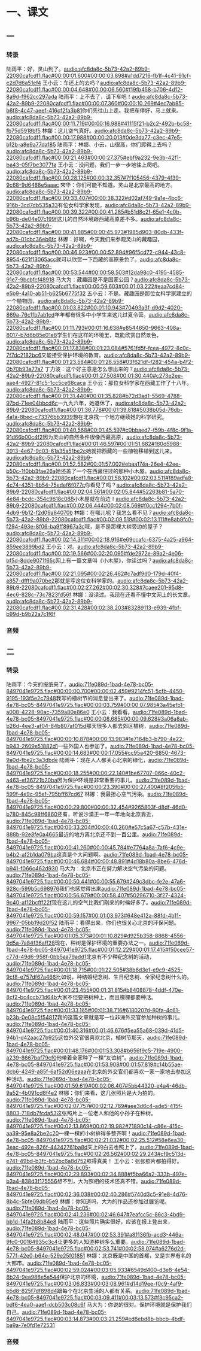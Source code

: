 * 一、课文
** 一
*** 转录
:PROPERTIES:
:EXPORT-ID: ae0d9ec5-a955-446d-9626-8515369ef35b
:END:
陆雨平：好，灵山到了。[[audio:afc8da8c-5b73-42a2-89b9-22080cafcdf1.flac#00:00:01.600#00:00:03.898#a1dd7216-fb1f-4c41-91cf-e2d7d6a51ef4]]
王小云：车还上的去吗？[[audio:afc8da8c-5b73-42a2-89b9-22080cafcdf1.flac#00:00:04.648#00:00:06.560#f19fb458-b706-4d12-8a9d-f962cc297ada]]
陆雨平：上不去了，请下车吧！[[audio:afc8da8c-5b73-42a2-89b9-22080cafcdf1.flac#00:00:07.360#00:00:10.269#4ec7ab85-b6f8-4c47-aeef-416cf2fa3b81]]你们先往山上走。我把车停好，马上就来。[[audio:afc8da8c-5b73-42a2-89b9-22080cafcdf1.flac#00:00:11.719#00:00:16.988#41115f21-b2c2-492b-bc58-fb75d5918bf5]]
林娜：这儿空气真好。[[audio:afc8da8c-5b73-42a2-89b9-22080cafcdf1.flac#00:00:17.988#00:00:20.013#0de3da77-c3ec-47e5-b12b-a8e9a77da185]]
陆雨平：林娜、小云，山很高，你们爬得上去吗？[[audio:afc8da8c-5b73-42a2-89b9-22080cafcdf1.flac#00:00:21.463#00:00:27.375#ebf9a232-9e3b-42f1-ba43-05f7be3077fa]]
王小云：没问题，我们一步一步地往上爬吧。[[audio:afc8da8c-5b73-42a2-89b9-22080cafcdf1.flac#00:00:28.125#00:00:32.357#7f105456-4379-4f39-9c68-9d6488e5aaac]]
宋华：你们可能不知道。灵山是北京最高的地方。[[audio:afc8da8c-5b73-42a2-89b9-22080cafcdf1.flac#00:00:33.407#00:00:38.322#d02af749-9a1e-4bc6-916b-3cd7db535a33]]有位女科学家发现，[[audio:afc8da8c-5b73-42a2-89b9-22080cafcdf1.flac#00:00:39.322#00:00:41.285#b51d8c2f-65e1-4c0b-b96b-de04e07c199f]]这儿的自然环境跟西藏高原差不多。[[audio:afc8da8c-5b73-42a2-89b9-22080cafcdf1.flac#00:00:41.885#00:00:45.973#1985d903-80db-433f-ad7b-01cbc36eb6fc]]
林娜：好啊，今天我们来参观灵山的藏趣园，[[audio:afc8da8c-5b73-42a2-89b9-22080cafcdf1.flac#00:00:46.923#00:00:52.894#96f5cd72-c944-43c8-8954-621f13065acc]]就可以欣赏一下西藏的高原景色了。[[audio:afc8da8c-5b73-42a2-89b9-22080cafcdf1.flac#00:00:53.544#00:00:58.503#12da98c0-4195-4585-91e7-9bcbfcf48918]]
马大为：藏趣园是不是国家公园？[[audio:afc8da8c-5b73-42a2-89b9-22080cafcdf1.flac#00:00:59.603#00:01:03.222#eaa7cd84-e5b9-4a10-ab51-b625b6775f32]]
五小云：不是。藏趣园是那位女科学家建立的一个植物园，[[audio:afc8da8c-5b73-42a2-89b9-22080cafcdf1.flac#00:01:03.822#00:01:10.943#70493a3f-d9d2-4020-869a-76c1fb7ab1cd]]年年都有很多中小学生来这儿过夏令营。[[audio:afc8da8c-5b73-42a2-89b9-22080cafcdf1.flac#00:01:11.793#00:01:16.638#e8544650-9663-408a-8017-b7d8b85e01e8]]学生们在这样的环境里，既能欣赏自然景色，[[audio:afc8da8c-5b73-42a2-89b9-22080cafcdf1.flac#00:01:17.838#00:01:23.084#5761fd5f-fcea-4972-8c0c-7f7dc2182bc6]]又能接受保护环境的教育。[[audio:afc8da8c-5b73-42a2-89b9-22080cafcdf1.flac#00:01:23.584#00:01:26.558#03f621df-f282-454a-b4f2-0b70b93a77a7]]
丁力波：这个好主意是怎么想出来的？[[audio:afc8da8c-5b73-42a2-89b9-22080cafcdf1.flac#00:01:27.508#00:01:30.440#c273e2ee-aae4-4927-81c5-1cc5ce68caca]]
王小云：那位女科学家在西藏工作了十八年。[[audio:afc8da8c-5b73-42a2-89b9-22080cafcdf1.flac#00:01:31.440#00:01:35.828#b72d3ad1-5569-4788-97bd-71ee04bbcd6c]]一九九六年，她退休了，[[audio:afc8da8c-5b73-42a2-89b9-22080cafcdf1.flac#00:01:36.778#00:01:39.818#5038b05d-76db-4a1a-8bed-c73376bb3939]]想在北京找一个地方继续她的科学研究。[[audio:afc8da8c-5b73-42a2-89b9-22080cafcdf1.flac#00:01:40.568#00:01:45.597#c0bbaed7-f59b-4f8c-9f1a-91d66b00c4f2]]因为灵山的自然条件很像西藏高原，[[audio:afc8da8c-5b73-42a2-89b9-22080cafcdf1.flac#00:01:46.597#00:01:51.682#160d5988-3913-4e67-9c03-61a35a51be2c]]她就把西藏的一些植物移植到这儿来。[[audio:afc8da8c-5b73-42a2-89b9-22080cafcdf1.flac#00:01:52.582#00:01:57.002#ebaa174a-26e4-42ee-b50c-1f0bb3fae26a]]她还盖了一个在西藏住过的那种小木屋。[[audio:afc8da8c-5b73-42a2-89b9-22080cafcdf1.flac#00:01:58.102#00:02:03.511#f89adfa8-4c74-4351-8b54-75edef6f077c]]你看见了吗？[[audio:afc8da8c-5b73-42a2-89b9-22080cafcdf1.flac#00:02:04.561#00:02:05.844#52263b81-5a70-4e84-bcdc-354c9618c088]]小木屋就在前边！[[audio:afc8da8c-5b73-42a2-89b9-22080cafcdf1.flac#00:02:06.444#00:02:08.569#f0cc1294-7b0f-4db9-9b12-f2d09a84070b]]
林娜：在哪儿呢？我怎么看不见？[[audio:afc8da8c-5b73-42a2-89b9-22080cafcdf1.flac#00:02:09.519#00:02:13.111#e8ab9fc0-f294-493e-8f06-ba9ff8967a3c]]哦，是不是那棵大树旁边的屋子？[[audio:afc8da8c-5b73-42a2-89b9-22080cafcdf1.flac#00:02:14.311#00:02:18.916#e69ccafc-6375-4a25-a964-859ee3899bd2]]
王小云：对。[[audio:afc8da8c-5b73-42a2-89b9-22080cafcdf1.flac#00:02:19.566#00:02:20.095#fde2972e-89a2-4e06-bf5d-8dde9071f65c]]网上有一篇文章叫《小木屋》，你读过吗？[[audio:afc8da8c-5b73-42a2-89b9-22080cafcdf1.flac#00:02:21.095#00:02:26.462#c7adf9d0-179d-40f4-a857-dfff9a070be2]]那就是写这位女科学家的。[[audio:afc8da8c-5b73-42a2-89b9-22080cafcdf1.flac#00:02:27.262#00:02:30.328#7caee201-95d8-4ec6-828c-73c7823fd56f]]
林娜：没读过。我现在还看不懂中文网上的长文章。[[audio:afc8da8c-5b73-42a2-89b9-22080cafcdf1.flac#00:02:31.428#00:02:38.203#83289113-e939-4fbf-b99d-b9b22a7c1f6f]]
*** 音频
** 二
*** 转录
:PROPERTIES:
:EXPORT-ID: ae0d9ec5-a955-446d-9626-8515369ef35b
:END:
陆雨平：今天的报纸来了，[[audio:71fe089d-1bad-4e78-bc05-8497041e9725.flac#00:00:00.700#00:00:02.459#9214fc51-5cfb-4450-9195-193f5e2c7948]]我写的植树节的消息登出来了。[[audio:71fe089d-1bad-4e78-bc05-8497041e9725.flac#00:00:03.759#00:00:07.985#3a45efb1-a008-4228-90ac-7359a80e86e0]]
王小云：我看看。[[audio:71fe089d-1bad-4e78-bc05-8497041e9725.flac#00:00:08.685#00:00:09.628#3a06a8ab-b26d-4ee3-af04-84b807af015d]]那天很多人都去郊区植树，[[audio:71fe089d-1bad-4e78-bc05-8497041e9725.flac#00:00:10.878#00:00:13.983#1e7164b3-b790-4e22-b943-2609e51882d1]]一些外国人也参加了。[[audio:71fe089d-1bad-4e78-bc05-8497041e9725.flac#00:00:14.683#00:00:17.055#cc95a420-6850-4673-9a0d-fbe2c3a3dbde]]
陆雨平：现在人人都关心北京的绿化，[[audio:71fe089d-1bad-4e78-bc05-8497041e9725.flac#00:00:18.255#00:00:22.140#1be67707-066c-40c2-a463-ef36721b20ba]]因为保护环境是非常重要的事儿。[[audio:71fe089d-1bad-4e78-bc05-8497041e9725.flac#00:00:23.390#00:00:27.400#8f205fb5-599f-4e9c-95ef-795bff67cd67]]
林娜：我最担心空气污染。[[audio:71fe089d-1bad-4e78-bc05-8497041e9725.flac#00:00:29.800#00:00:32.454#9265803f-d8df-46d0-b780-845c98ff6860]]还有，听说沙漠正一年一年地向北京靠近，[[audio:71fe089d-1bad-4e78-bc05-8497041e9725.flac#00:00:33.204#00:00:40.260#e57c5a67-c57b-431e-888b-92e8fe0a4665]]最近的地方离北京还不到一百公里。[[audio:71fe089d-1bad-4e78-bc05-8497041e9725.flac#00:00:41.260#00:00:45.784#e7764a8a-7af6-4c9e-b4b2-af2b1da079ba]]这真是个大问题啊。[[audio:71fe089d-1bad-4e78-bc05-8497041e9725.flac#00:00:46.684#00:00:48.891#4d18b80a-8be6-476d-b941-f066c462d930]]
马大为：北京市正在努力解决空气污染的问题。[[audio:71fe089d-1bad-4e78-bc05-8497041e9725.flac#00:00:50.441#00:00:55.679#249c3dbc-fe2e-47a6-928c-599b5c698976]]我们也感觉得出来[[audio:71fe089d-1bad-4e78-bc05-8497041e9725.flac#00:00:56.679#00:00:58.407#50296710-3f27-4324-9c40-af12bcfff22f]]现在这儿的空气比我们刚来的时候好多了。[[audio:71fe089d-1bad-4e78-bc05-8497041e9725.flac#00:00:59.157#00:01:03.973#648e412a-88fd-4b11-9967-05bb19d20f52]]
陆雨平：看得出来，你们也很关心北京的环保问题。[[audio:71fe089d-1bad-4e78-bc05-8497041e9725.flac#00:01:05.373#00:01:10.829#d925b358-8868-4556-9d5a-7a84f36aff28]]现在，种树是保护环境的重要办法之一。[[audio:71fe089d-1bad-4e78-bc05-8497041e9725.flac#00:01:12.229#00:01:17.415#f50cee57-c77d-49d6-958f-0bb5aa79add1]]北京有不少种纪念树的活动，[[audio:71fe089d-1bad-4e78-bc05-8497041e9725.flac#00:01:18.715#00:01:22.505#38b6d3e1-e9c9-4525-9cf8-e757df67a466]]比如说，种结婚纪念树、生日纪念树、全家纪念树什么的。[[audio:71fe089d-1bad-4e78-bc05-8497041e9725.flac#00:01:23.455#00:01:31.815#b8408878-4ddf-470e-8cf2-bc4ccb71d64b]]大家不但要把树种上，而且棵棵都要种活。[[audio:71fe089d-1bad-4e78-bc05-8497041e9725.flac#00:01:33.165#00:01:38.716#6180207d-80fa-4c61-b23b-0e08c5f54817]]我的这篇文章就是写一位非洲外交官参加种树的事儿。[[audio:71fe089d-1bad-4e78-bc05-8497041e9725.flac#00:01:40.316#00:01:46.676#5ea55a68-039d-41d5-94b1-d42aac27b925]]这位外交官很喜欢北京，植树节那天，[[audio:71fe089d-1bad-4e78-bc05-8497041e9725.flac#00:01:48.176#00:01:53.308#b656f9c5-719e-4900-a239-8667baf79cf0]]他带着全家种了一棵“友谊树”。[[audio:71fe089d-1bad-4e78-bc05-8497041e9725.flac#00:01:53.908#00:01:57.819#c14b55ae-dcb6-4249-a85f-6af52d06eaaa]]在北京的外交官们都喜欢一家一家地去参加这种活动。[[audio:71fe089d-1bad-4e78-bc05-8497041e9725.flac#00:01:59.619#00:02:06.407#5bb44320-e4a4-46db-9a52-4b091cd8f4e2]]
林娜：你们来看，这几张照片是大为拍的。[[audio:71fe089d-1bad-4e78-bc05-8497041e9725.flac#00:02:07.757#00:02:12.769#aee3d6c4-ade5-415f-8803-718db7fcda53]]这张照片上一位老人和他的小孙子在种树。[[audio:71fe089d-1bad-4e78-bc05-8497041e9725.flac#00:02:13.869#00:02:19.982#71890c14-c86e-415c-aa39-95e8a2be2c20]]一棵一棵的小树排得多整齐啊！[[audio:71fe089d-1bad-4e78-bc05-8497041e9725.flac#00:02:21.032#00:02:25.512#58e6ea30-3eac-492e-826f-44242761ba8d]]天上的白云也照上了，[[audio:71fe089d-1bad-4e78-bc05-8497041e9725.flac#00:02:26.562#00:02:29.243#cf9c513d-e741-49bd-b3fc-b52bc6a8d752]]照得真美！
王小云：张张照片都拍得好。[[audio:71fe089d-1bad-4e78-bc05-8497041e9725.flac#00:02:29.893#00:02:34.888#f5ba66a2-333b-497e-b3a4-838d3f175556]]想不到，大为照相的技术还真不错。[[audio:71fe089d-1bad-4e78-bc05-8497041e9725.flac#00:02:36.038#00:02:40.286#5740d3c5-91e8-4d76-8b4c-5bfe09db95e9]]
林娜：你知道吗，大为的作品还参加过展览呢。[[audio:71fe089d-1bad-4e78-bc05-8497041e9725.flac#00:02:41.236#00:02:46.647#7eafcc5c-86c3-4bd9-bb1d-14fa2b8b84e8]]
陆雨平：这些照片确实很好，应该在报上登出来，[[audio:71fe089d-1bad-4e78-bc05-8497041e9725.flac#00:02:48.047#00:02:53.391#a81136fb-acd3-446a-9fc0-00164935c3c4]]让更多的人知道种树多么重要。[[audio:71fe089d-1bad-4e78-bc05-8497041e9725.flac#00:02:53.741#00:02:58.074#a6276d2d-577f-42e0-b64e-529e25f01851]]
林娜：北京既是中国的首都，又是世界有名的大都市。[[audio:71fe089d-1bad-4e78-bc05-8497041e9725.flac#00:02:59.024#00:03:05.933#6549d400-d3e8-4e54-8b24-9ea988e5a544]]保护北京的环境，[[audio:71fe089d-1bad-4e78-bc05-8497041e9725.flac#00:03:06.833#00:03:08.961#d14d19ee-f0c9-4af9-b5d8-825f7df898d4]]跟每个在北京生活的人都有关系。[[audio:71fe089d-1bad-4e78-bc05-8497041e9725.flac#00:03:09.411#00:03:13.573#f3c95ca2-bdf6-4ea0-aae1-dcb503c08c6f]]
马大为：你说的很对。保护环境就是保护我们自己。[[audio:71fe089d-1bad-4e78-bc05-8497041e9725.flac#00:03:14.873#00:03:21.259#ed6ebd8b-bbcb-4bdf-ba9a-7e0fd1e72531]]
*** 音频
